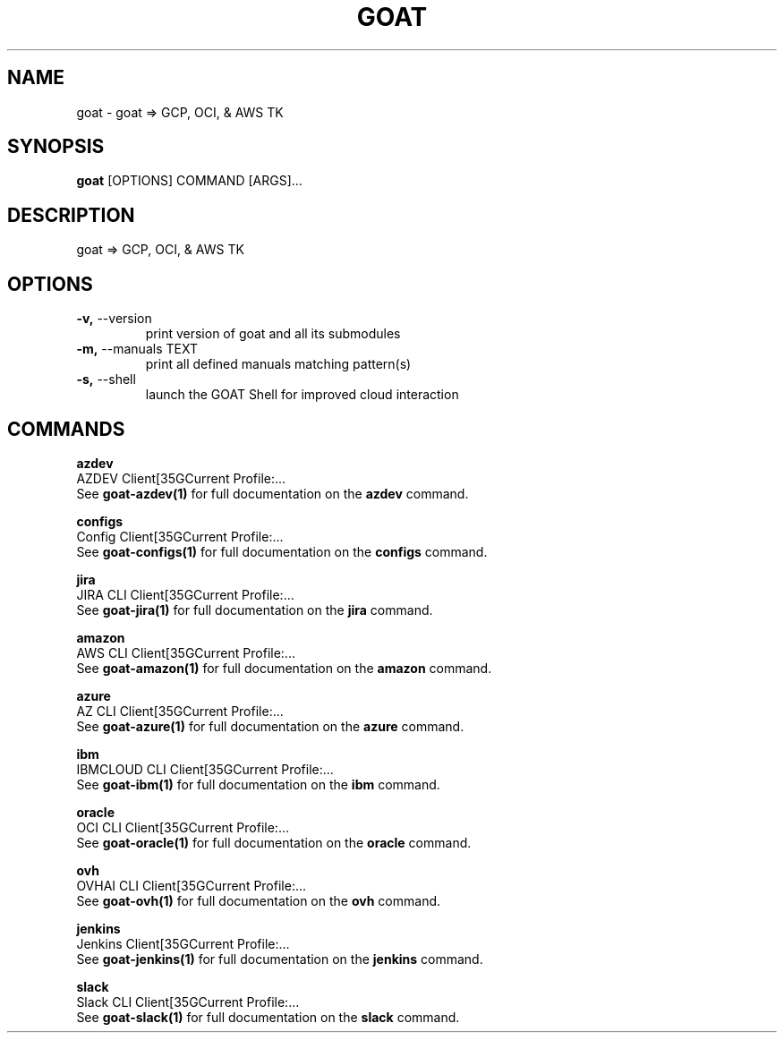 .TH "GOAT" "1" "2024-02-04" "2024.2.4.728" "goat Manual"
.SH NAME
goat \- goat => GCP, OCI, & AWS TK
.SH SYNOPSIS
.B goat
[OPTIONS] COMMAND [ARGS]...
.SH DESCRIPTION
goat => GCP, OCI, & AWS TK
.SH OPTIONS
.TP
\fB\-v,\fP \-\-version
print version of goat and all its submodules
.TP
\fB\-m,\fP \-\-manuals TEXT
print all defined manuals matching pattern(s)
.TP
\fB\-s,\fP \-\-shell
launch the GOAT Shell for improved cloud interaction
.SH COMMANDS
.PP
\fBazdev\fP
  AZDEV Client[35GCurrent Profile:...
  See \fBgoat-azdev(1)\fP for full documentation on the \fBazdev\fP command.
.PP
\fBconfigs\fP
  Config Client[35GCurrent Profile:...
  See \fBgoat-configs(1)\fP for full documentation on the \fBconfigs\fP command.
.PP
\fBjira\fP
  JIRA CLI Client[35GCurrent Profile:...
  See \fBgoat-jira(1)\fP for full documentation on the \fBjira\fP command.
.PP
\fBamazon\fP
  AWS CLI Client[35GCurrent Profile:...
  See \fBgoat-amazon(1)\fP for full documentation on the \fBamazon\fP command.
.PP
\fBazure\fP
  AZ CLI Client[35GCurrent Profile:...
  See \fBgoat-azure(1)\fP for full documentation on the \fBazure\fP command.
.PP
\fBibm\fP
  IBMCLOUD CLI Client[35GCurrent Profile:...
  See \fBgoat-ibm(1)\fP for full documentation on the \fBibm\fP command.
.PP
\fBoracle\fP
  OCI CLI Client[35GCurrent Profile:...
  See \fBgoat-oracle(1)\fP for full documentation on the \fBoracle\fP command.
.PP
\fBovh\fP
  OVHAI CLI Client[35GCurrent Profile:...
  See \fBgoat-ovh(1)\fP for full documentation on the \fBovh\fP command.
.PP
\fBjenkins\fP
  Jenkins Client[35GCurrent Profile:...
  See \fBgoat-jenkins(1)\fP for full documentation on the \fBjenkins\fP command.
.PP
\fBslack\fP
  Slack CLI Client[35GCurrent Profile:...
  See \fBgoat-slack(1)\fP for full documentation on the \fBslack\fP command.
